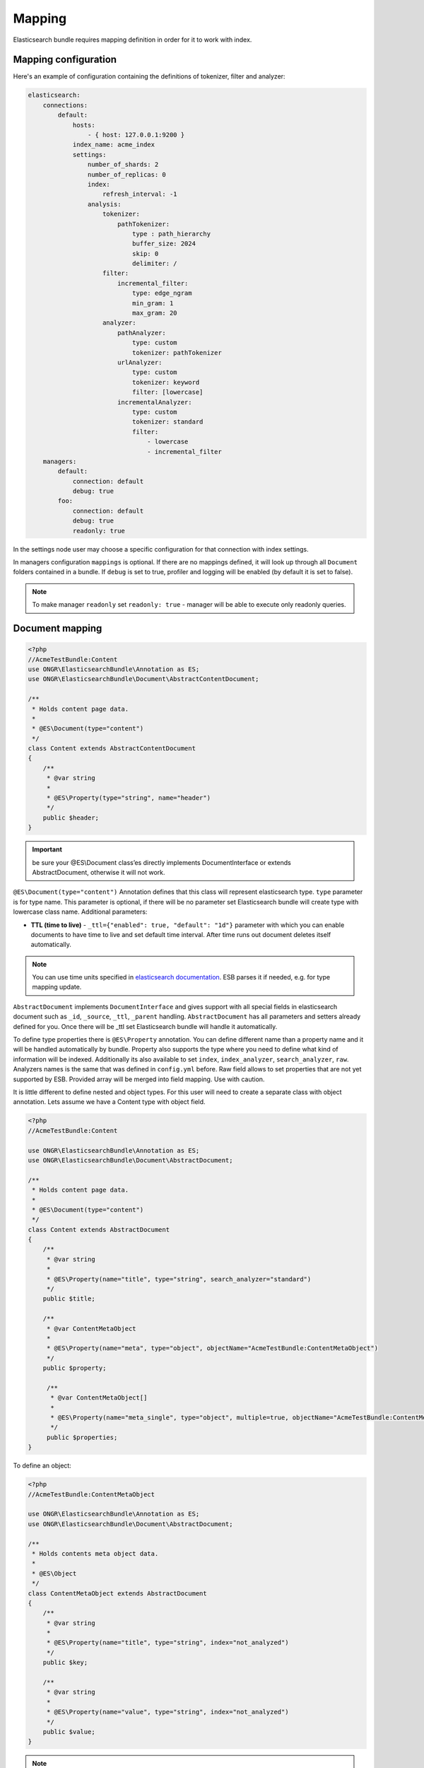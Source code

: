 Mapping
=======

Elasticsearch bundle requires mapping definition in order for it to work with index.

Mapping configuration
---------------------

Here's an example of configuration containing the definitions of tokenizer, filter and analyzer:

.. code:: yaml

    elasticsearch:
        connections:
            default:
                hosts:
                    - { host: 127.0.0.1:9200 }
                index_name: acme_index
                settings:
                    number_of_shards: 2
                    number_of_replicas: 0
                    index:
                        refresh_interval: -1
                    analysis:
                        tokenizer:
                            pathTokenizer:
                                type : path_hierarchy
                                buffer_size: 2024
                                skip: 0
                                delimiter: /
                        filter:
                            incremental_filter:
                                type: edge_ngram
                                min_gram: 1
                                max_gram: 20
                        analyzer:
                            pathAnalyzer:
                                type: custom
                                tokenizer: pathTokenizer
                            urlAnalyzer:
                                type: custom
                                tokenizer: keyword
                                filter: [lowercase]
                            incrementalAnalyzer:
                                type: custom
                                tokenizer: standard
                                filter:
                                    - lowercase
                                    - incremental_filter
        managers:
            default:
                connection: default
                debug: true
            foo:
                connection: default
                debug: true
                readonly: true

In the settings node user may choose a specific configuration for that connection with index settings.

In managers configuration ``mappings`` is optional. If there are no mappings defined, it will look up through all ``Document`` folders contained in a bundle. If ``debug`` is set to true, profiler and logging will be enabled (by default it is set to false).

.. note::

    To make manager ``readonly`` set ``readonly: true`` - manager will be able to execute only readonly queries.

Document mapping
----------------

.. code:: php

    <?php
    //AcmeTestBundle:Content
    use ONGR\ElasticsearchBundle\Annotation as ES;
    use ONGR\ElasticsearchBundle\Document\AbstractContentDocument;

    /**
     * Holds content page data.
     *
     * @ES\Document(type="content")
     */
    class Content extends AbstractContentDocument
    {
        /**
         * @var string
         *
         * @ES\Property(type="string", name="header")
         */
        public $header;
    }

.. important:: be sure your @ES\\Document class’es directly implements DocumentInterface or extends AbstractDocument, otherwise it will not work.

``@ES\Document(type="content")`` Annotation defines that this class will represent elasticsearch type.
``type`` parameter is for type name. This parameter is optional, if there will be no parameter set Elasticsearch bundle will create type with lowercase class name. Additional parameters:

-  **TTL (time to live)** - ``_ttl={"enabled": true, "default": "1d"}`` parameter with which you can enable documents to have time to live and set default time interval. After time runs out document deletes itself automatically.

.. note:: You can use time units specified in `elasticsearch documentation`_. ESB parses it if needed, e.g. for type mapping update.

``AbstractDocument`` implements ``DocumentInterface`` and gives support with all special fields in elasticsearch document such as ``_id``, ``_source``, ``_ttl``, ``_parent`` handling. ``AbstractDocument`` has all parameters and setters already defined for you. Once there will be \_ttl set Elasticsearch bundle will handle it automatically.

To define type properties there is ``@ES\Property`` annotation. You can define different name than a property name and it will be handled automatically by bundle. Property also supports the type where you need to define what kind of information will be indexed. Additionally its also available to set ``index``, ``index_analyzer``, ``search_analyzer``, ``raw``. Analyzers names is the same that was defined in ``config.yml`` before.
Raw field allows to set properties that are not yet supported by ESB. Provided array will be merged into field mapping. Use with caution.

It is little different to define nested and object types. For this user will need to create a separate class with object annotation. Lets assume we have a Content type with object field.

.. code:: php

    <?php
    //AcmeTestBundle:Content

    use ONGR\ElasticsearchBundle\Annotation as ES;
    use ONGR\ElasticsearchBundle\Document\AbstractDocument;

    /**
     * Holds content page data.
     *
     * @ES\Document(type="content")
     */
    class Content extends AbstractDocument
    {
        /**
         * @var string
         *
         * @ES\Property(name="title", type="string", search_analyzer="standard")
         */
        public $title;

        /**
         * @var ContentMetaObject
         *
         * @ES\Property(name="meta", type="object", objectName="AcmeTestBundle:ContentMetaObject")
         */
        public $property;
        
         /**
          * @var ContentMetaObject[]
          *
          * @ES\Property(name="meta_single", type="object", multiple=true, objectName="AcmeTestBundle:ContentMetaObject")
          */
         public $properties;
    }

To define an object:

.. code:: php

    <?php
    //AcmeTestBundle:ContentMetaObject

    use ONGR\ElasticsearchBundle\Annotation as ES;
    use ONGR\ElasticsearchBundle\Document\AbstractDocument;

    /**
     * Holds contents meta object data.
     *
     * @ES\Object
     */
    class ContentMetaObject extends AbstractDocument
    {
        /**
         * @var string
         *
         * @ES\Property(name="title", type="string", index="not_analyzed")
         */
        public $key;

        /**
         * @var string
         *
         * @ES\Property(name="value", type="string", index="not_analyzed")
         */
        public $value;
    }

.. note:: Multiple objects

    As shown in example, by default only a single object will be saved in your document. If you want multiple objects, you’ll have to set ``multiple=true``. While initiating a document with multiple items you can simply set an array or any kind of traversable.

    .. code:: php

        <?php
        $content = new Content();
        $content->properties = [new ContentMetaObject(), new ContentMetaObject()];

        $manager->persist($content);
        $manager->commit();

To define object fields the same ``@ES\Property`` annotations could be used. In the objects there is possibility to define other objects.

.. note:: Nested types can be defined the same way as objects, except ``@ES\Nested`` annotation must be used.

.. _elasticsearch documentation: http://www.elasticsearch.org/guide/en/elasticsearch/reference/current/mapping-ttl-field.html#_default
